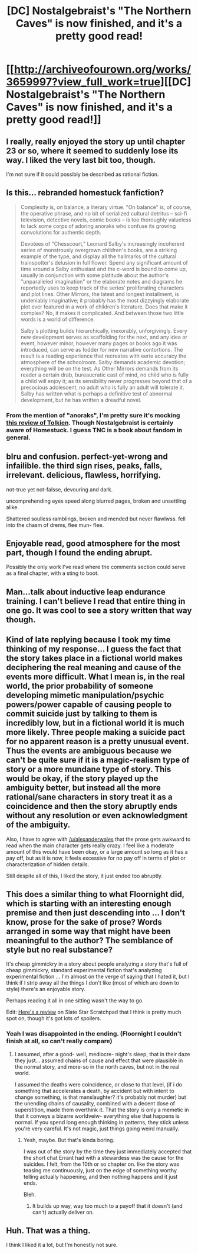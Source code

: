 #+TITLE: [DC] Nostalgebraist's "The Northern Caves" is now finished, and it's a pretty good read!

* [[http://archiveofourown.org/works/3659997?view_full_work=true][[DC] Nostalgebraist's "The Northern Caves" is now finished, and it's a pretty good read!]]
:PROPERTIES:
:Author: want_to_want
:Score: 22
:DateUnix: 1445641701.0
:DateShort: 2015-Oct-24
:END:

** I really, really enjoyed the story up until chapter 23 or so, where it seemed to suddenly lose its way. I liked the very last bit too, though.

I'm not sure if it could possibly be described as rational fiction.
:PROPERTIES:
:Score: 3
:DateUnix: 1445676210.0
:DateShort: 2015-Oct-24
:END:


** Is this... rebranded homestuck fanfiction?

#+begin_quote
  Complexity is, on balance, a literary virtue. "On balance" is, of course, the operative phrase, and no bit of serialized cultural detritus -- sci-fi television, detective novels, comic books -- is too thoroughly valueless to lack some corps of adoring anoraks who confuse its growing convolutions for authentic depth.

  Devotees of "Chesscourt," Leonard Salby's increasingly incoherent series of monstrously overgrown children's books, are a striking example of the type, and display all the hallmarks of the cultural trainspotter's delusion in full flower. Spend any significant amount of time around a Salby enthusiast and the c-word is bound to come up, usually in conjunction with some platitude about the author's "unparalleled imagination" or the elaborate notes and diagrams he reportedly uses to keep track of the series' proliferating characters and plot lines. Other Mirrors, the latest and longest installment, is undeniably imaginative; it probably has the most dizzyingly elaborate plot ever featured in a work of children's literature. Does that make it complex? No, it makes it complicated. And between those two little words is a world of difference.

  Salby's plotting builds hierarchically, inexorably, unforgivingly. Every new development serves as scaffolding for the next, and any idea or event, however minor, however many pages or books ago it was introduced, can serve as fodder for new narrative contortions. The result is a reading experience that recreates with eerie accuracy the atmosphere of the schoolroom. Salby demands academic devotion; everything will be on the test. As Other Mirrors demands from its reader a certain drab, bureaucratic cast of mind, no child who is fully a child will enjoy it; as its sensibility never progresses beyond that of a precocious adolescent, no adult who is fully an adult will tolerate it. Salby has written what is perhaps a definitive test of abnormal development, but he has written a dreadful novel.
#+end_quote
:PROPERTIES:
:Author: traverseda
:Score: 3
:DateUnix: 1445701179.0
:DateShort: 2015-Oct-24
:END:

*** From the mention of "anoraks", I'm pretty sure it's mocking [[http://www.lrb.co.uk/v23/n22/jenny-turner/reasons-for-liking-tolkien][this review of Tolkien]]. Though Nostalgebraist is certainly aware of Homestuck. I guess TNC is a book about fandom in general.
:PROPERTIES:
:Author: want_to_want
:Score: 3
:DateUnix: 1445764750.0
:DateShort: 2015-Oct-25
:END:


** blru and confusion. perfect-yet-wrong and infailible. the third sign rises, peaks, falls, irrelevant. delicious, flawless, horrifying.

not-true yet not-falsse, devouring and dark.

uncomprehending eyes speed along blurred pages, broken and unsettling alike.

Shattered soulless ramblings, broken and mended but never flawlwss. fell into the chasm of drems, flee mun- flee.
:PROPERTIES:
:Author: NotAHeroYet
:Score: 3
:DateUnix: 1445662614.0
:DateShort: 2015-Oct-24
:END:


** Enjoyable read, good atmosphere for the most part, though I found the ending abrupt.

Possibly the only work I've read where the comments section could serve as a final chapter, with a sting to boot.
:PROPERTIES:
:Author: MaxDougwell
:Score: 2
:DateUnix: 1445686954.0
:DateShort: 2015-Oct-24
:END:


** Man...talk about inductive leap endurance training. I can't believe I read that entire thing in one go. It was cool to see a story written that way though.
:PROPERTIES:
:Author: andor3333
:Score: 2
:DateUnix: 1445753097.0
:DateShort: 2015-Oct-25
:END:


** Kind of late replying because I took my time thinking of my response... I guess the fact that the story takes place in a fictional world makes deciphering the real meaning and cause of the events more difficult. What I mean is, in the real world, the prior probability of someone developing mimetic manipulation/psychic powers/power capable of causing people to commit suicide just by talking to them is incredibly low, but in a fictional world it is much more likely. Three people making a suicide pact for no apparent reason is a pretty unusual event. Thus the events are ambiguous because we can't be quite sure if it is a magic-realism type of story or a more mundane type of story. This would be okay, if the story played up the ambiguity better, but instead all the more rational/sane characters in story treat it as a coincidence and then the story abruptly ends without any resolution or even acknowledgment of the ambiguity.

Also, I have to agree with [[/u/alexanderwales]] that the prose gets awkward to read when the main character gets really crazy. I feel like a moderate amount of this would have been okay, or a large amount so long as it has a pay off, but as it is now, it feels excessive for no pay off in terms of plot or characterization of hidden details.

Still despite all of this, I liked the story, it just ended too abruptly.
:PROPERTIES:
:Author: scruiser
:Score: 2
:DateUnix: 1445905195.0
:DateShort: 2015-Oct-27
:END:


** This does a similar thing to what Floornight did, which is starting with an interesting enough premise and then just descending into ... I don't know, prose for the sake of prose? Words arranged in some way that might have been meaningful to the author? The semblance of style but no real substance?

It's cheap gimmickry in a story about people analyzing a story that's full of cheap gimmickry, standard experimental fiction that's analyzing experimental fiction ... I'm almost on the verge of saying that I hated it, but I think if I strip away all the things I don't like (most of which are down to style) there's an enjoyable story.

Perhaps reading it all in one sitting wasn't the way to go.

Edit: [[http://slatestarscratchpad.tumblr.com/post/131854729681/nostalgebraists-postmortem-said-a-lot-of-the][Here's a review]] on Slate Star Scratchpad that I think is pretty much spot on, though it's got lots of spoilers.
:PROPERTIES:
:Author: alexanderwales
:Score: 2
:DateUnix: 1445672494.0
:DateShort: 2015-Oct-24
:END:

*** Yeah I was disappointed in the ending. (Floornight I couldn't finish at all, so can't really compare)
:PROPERTIES:
:Author: Anderkent
:Score: 1
:DateUnix: 1445686225.0
:DateShort: 2015-Oct-24
:END:

**** I assumed, after a good- well, mediocre- night's sleep, that in their daze they just... assumed chains of cause and effect that were plausible in the normal story, and more-so in the north caves, but not in the real world.

I assumed the deaths were coincidence, or close to that level, (if i do something that accelerates a death, by accident but with intent to change something, is that manslaughter? it's probably not murder) but the unending chains of causality, combined with a decent dose of superstition, made them overthink it. That the story is only a memetic in that it conveys a bizarre worldveiw- everything else that happens is normal. If you spend long enough thinking in patterns, they stick unless you're very careful. It's not magic, just things going weird manually.
:PROPERTIES:
:Author: NotAHeroYet
:Score: 2
:DateUnix: 1445694252.0
:DateShort: 2015-Oct-24
:END:

***** Yesh, maybe. But that's kinda boring.

I was out of the story by the time they just immediately accepted that the short chat Errant had with a stewardess was the cause for the suicides. I felt, from the 10th or so chapter on. like the story was teasing me continuously, just on the edge of something worthy telling actually happening, and then nothing happens and it just ends.

Bleh.
:PROPERTIES:
:Author: Anderkent
:Score: 1
:DateUnix: 1445704814.0
:DateShort: 2015-Oct-24
:END:

****** It builds up way, way too much to a payoff that it doesn't (and can't) actually deliver on.
:PROPERTIES:
:Author: alexanderwales
:Score: 1
:DateUnix: 1445707237.0
:DateShort: 2015-Oct-24
:END:


** Huh. That was a thing.

I think I liked it a lot, but I'm honestly not sure.
:PROPERTIES:
:Author: adad64
:Score: 1
:DateUnix: 1445841061.0
:DateShort: 2015-Oct-26
:END:
